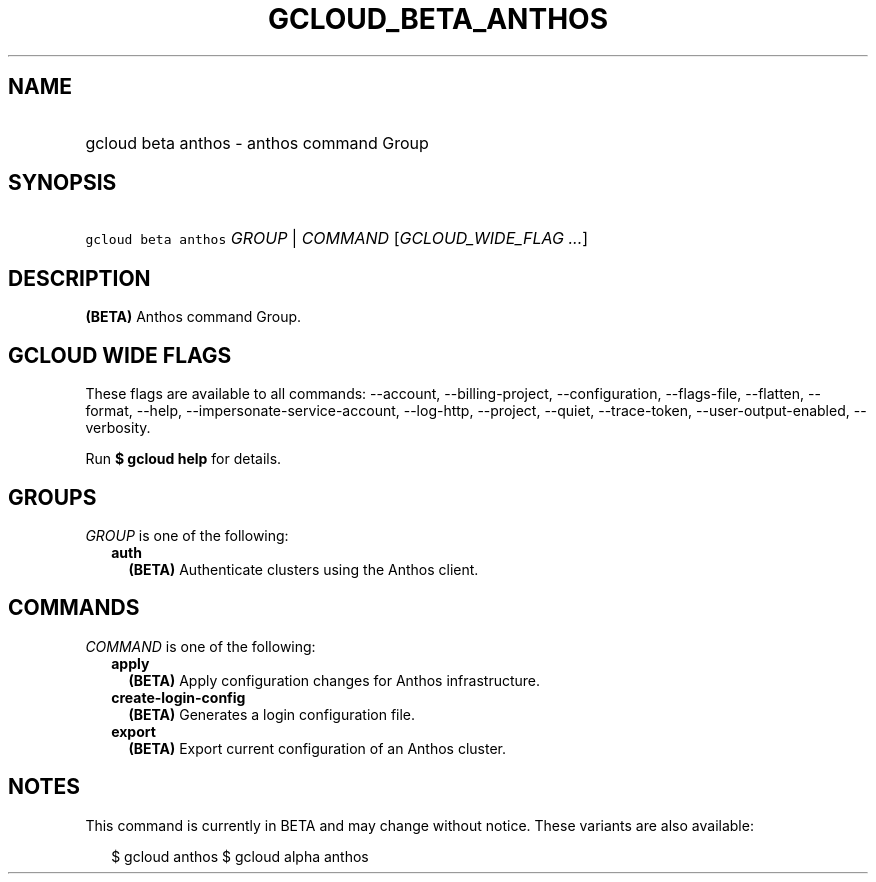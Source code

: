 
.TH "GCLOUD_BETA_ANTHOS" 1



.SH "NAME"
.HP
gcloud beta anthos \- anthos command Group



.SH "SYNOPSIS"
.HP
\f5gcloud beta anthos\fR \fIGROUP\fR | \fICOMMAND\fR [\fIGCLOUD_WIDE_FLAG\ ...\fR]



.SH "DESCRIPTION"

\fB(BETA)\fR Anthos command Group.



.SH "GCLOUD WIDE FLAGS"

These flags are available to all commands: \-\-account, \-\-billing\-project,
\-\-configuration, \-\-flags\-file, \-\-flatten, \-\-format, \-\-help,
\-\-impersonate\-service\-account, \-\-log\-http, \-\-project, \-\-quiet,
\-\-trace\-token, \-\-user\-output\-enabled, \-\-verbosity.

Run \fB$ gcloud help\fR for details.



.SH "GROUPS"

\f5\fIGROUP\fR\fR is one of the following:

.RS 2m
.TP 2m
\fBauth\fR
\fB(BETA)\fR Authenticate clusters using the Anthos client.


.RE
.sp

.SH "COMMANDS"

\f5\fICOMMAND\fR\fR is one of the following:

.RS 2m
.TP 2m
\fBapply\fR
\fB(BETA)\fR Apply configuration changes for Anthos infrastructure.

.TP 2m
\fBcreate\-login\-config\fR
\fB(BETA)\fR Generates a login configuration file.

.TP 2m
\fBexport\fR
\fB(BETA)\fR Export current configuration of an Anthos cluster.


.RE
.sp

.SH "NOTES"

This command is currently in BETA and may change without notice. These variants
are also available:

.RS 2m
$ gcloud anthos
$ gcloud alpha anthos
.RE

